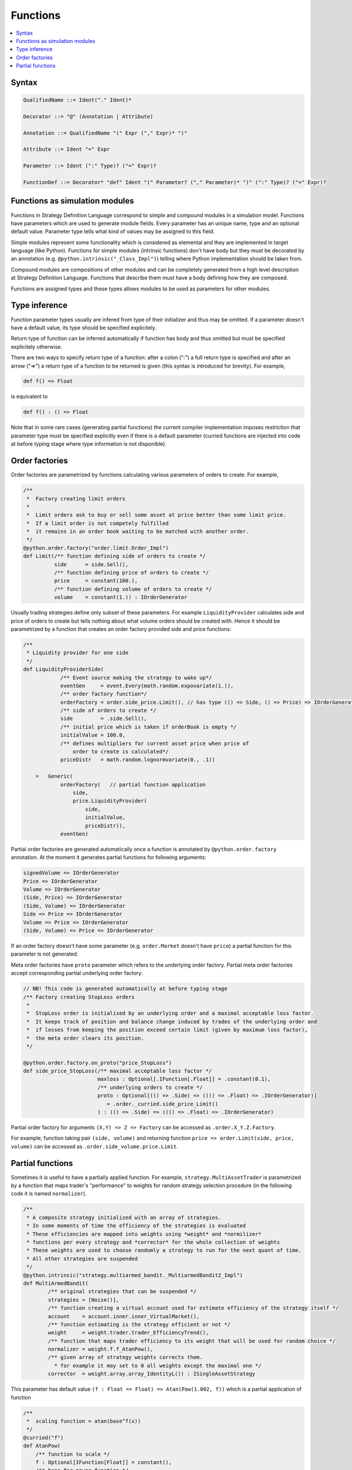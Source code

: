 Functions
=========

.. contents::
    :local:
    :depth: 2
    :backlinks: none

Syntax
------

.. code-block:: scala

    QualifiedName ::= Ident("." Ident)*

    Decorator ::= "@" (Annotation | Attribute)

    Annotation ::= QualifiedName "(" Expr ("," Expr)* ")"

    Attribute ::= Ident "=" Expr

    Parameter ::= Ident (":" Type)? ("=" Expr)?

    FunctionDef ::= Decorator* "def" Ident "(" Parameter? ("," Parameter)* ")" (":" Type)? ("=" Expr)?

Functions as simulation modules
-------------------------------

Functions in Strategy Definition Language correspond to simple and compound modules in a simulation model. Functions have parameters which are used to generate module fields. Every parameter has an unique name, type and an optional default value. Parameter type tells what kind of values may be assigned to this field. 

Simple modules represent some functionality which is considered as elemental and they are implemented in target language (like Python). Functions for simple modules (intrinsic functions) don't have body but they must be decorated by an annotation (e.g. ``@python.intrinsic("_Class_Impl")``) telling where Python implementation should be taken from.  

Compound modules are compositions of other modules and can be completely generated from a high level description at Strategy Definition Language. Functions that describe them must have a body defining how they are composed.

Functions are assigned types and these types allows modules to be used as parameters for other modules.

Type inference
--------------

Function parameter types usually are infered from type of their initializer and thus may be omitted. If a parameter doesn't have a default value, its type should be specified explicitely.

Return type of function can be inferred automatically if function has body and thus omitted but must be specified explicitely otherwise.

There are two ways to specify return type of a function: after a colon (":") a full return type is specified and
after an arrow ("=>") a return type of a function to be returned is given (this syntax is introduced for brevity). For example,

.. code-block :: scala

    def f() => Float

is equivalent to

.. code-block :: scala

    def f() : () => Float

Note that in some rare cases (generating partial functions) the current compiler implementation imposes restriction that parameter type must be specified explicitly even if there is a default parameter (curried functions are injected into code at before typing stage where type information is not disponible).

Order factories
---------------

Order factories are parametrized by functions calculating various parameters of orders to create. For example, 

.. code-block :: scala

    /**
     *  Factory creating limit orders
     *
     *  Limit orders ask to buy or sell some asset at price better than some limit price.
     *  If a limit order is not competely fulfilled
     *  it remains in an order book waiting to be matched with another order.
     */
    @python.order.factory("order.limit.Order_Impl")
    def Limit(/** function defining side of orders to create */
              side      = side.Sell(),
              /** function defining price of orders to create */
              price     = constant(100.),
              /** function defining volume of orders to create */
              volume    = constant(1.)) : IOrderGenerator

Usually trading strategies define only subset of these parameters. For example ``LiquidityProvider`` calculates side and price of orders to create but tells nothing about what volume orders should be created with. Hence it should be parametrized by a function that creates an order factory provided side and price functions:

.. code-block :: scala

    /**
     * Liquidity provider for one side
     */
    def LiquidityProviderSide(
                /** Event source making the strategy to wake up*/
                eventGen     = event.Every(math.random.expovariate(1.)),
                /** order factory function*/
                orderFactory = order.side_price.Limit(), // has type (() => Side, () => Price) => IOrderGenerator
                /** side of orders to create */
                side         = .side.Sell(),
                /** initial price which is taken if orderBook is empty */
                initialValue = 100.0,
                /** defines multipliers for current asset price when price of
                    order to create is calculated*/
                priceDistr   = math.random.lognormvariate(0., .1))

        =   Generic(
                orderFactory(   // partial function application
                    side,
                    price.LiquidityProvider(
                        side,
                        initialValue,
                        priceDistr)),
                eventGen)

Partial order factories are generated automatically once a function is annotated by ``@python.order.factory`` annotation. At the moment it generates partial functions for following arguments:

.. code-block :: scala

    signedVolume => IOrderGenerator
    Price => IOrderGenerator
    Volume => IOrderGenerator
    (Side, Price) => IOrderGenerator
    (Side, Volume) => IOrderGenerator
    Side => Price => IOrderGenerator
    Volume => Price => IOrderGenerator
    (Side, Volume) => Price => IOrderGenerator

If an order factory doesn't have some parameter (e.g. ``order.Market`` doesn't have ``price``) a partial function for this parameter is not generated. 

Meta order factories have ``proto`` parameter which refers to the underlying order factory. Partial meta order factories accept corresponding partial underlying order factory:

.. code-block :: scala

    // NB! This code is generated automatically at before typing stage
    /** Factory creating StopLoss orders
     *
     *  StopLoss order is initialised by an underlying order and a maximal acceptable loss factor.
     *  It keeps track of position and balance change induced by trades of the underlying order and
     *  if losses from keeping the position exceed certain limit (given by maximum loss factor),
     *  the meta order clears its position.
     */
    
    @python.order.factory.on_proto("price_StopLoss")
    def side_price_StopLoss(/** maximal acceptable loss factor */ 
                            maxloss : Optional[.IFunction[.Float]] = .constant(0.1),
                            /** underlying orders to create */ 
                            proto : Optional[(() => .Side) => ((() => .Float) => .IOrderGenerator)] 
                               = .order._curried.side_price_Limit()
                            ) : (() => .Side) => ((() => .Float) => .IOrderGenerator)

Partial order factory for arguments ``(X,Y) => Z => Factory`` can be accessed as ``.order.X_Y.Z.Factory``.

For example, function taking pair ``(side, volume)`` and returning function ``price => order.Limit(side, price, volume)`` can be accessed as ``.order.side_volume.price.Limit``.

Partial functions
-----------------

Sometimes it is useful to have a partially applied function. For example, ``strategy.MultiAssetTrader`` is parametrized by a function that maps trader's "performance" to weights for random strategy selection procedure (in the following code it is named ``normalizer``).

.. code-block :: scala

    /**
     * A composite strategy initialized with an array of strategies.
     * In some moments of time the efficiency of the strategies is evaluated
     * These efficiencies are mapped into weights using *weight* and *normilizer*
     * functions per every strategy and *corrector* for the whole collection of weights
     * These weights are used to choose randomly a strategy to run for the next quant of time.
     * All other strategies are suspended
     */
    @python.intrinsic("strategy.multiarmed_bandit._MultiarmedBandit2_Impl")
    def MultiArmedBandit(
            /** original strategies that can be suspended */
            strategies = [Noise()],
            /** function creating a virtual account used for estimate efficiency of the strategy itself */
            account    = account.inner.inner_VirtualMarket(),
            /** function estimating is the strategy efficient or not */
            weight     = weight.trader.trader_EfficiencyTrend(),
            /** function that maps trader efficiency to its weight that will be used for random choice */
            normalizer = weight.f.f_AtanPow(),
            /** given array of strategy weights corrects them.
              * for example it may set to 0 all weights except the maximal one */
            corrector  = weight.array.array_IdentityL()) : ISingleAssetStrategy

This parameter has default value ``(f : Float => Float) => Atan(Pow(1.002, f))`` which is a partial application of function

.. code-block :: scala

    /**
     *  scaling function = atan(base^f(x))
     */
    @curried("f")
    def AtanPow(
        /** function to scale */
        f : Optional[IFunction[Float]] = constant(),
        /** base for power function */
        base = 1.002) : IFunction[Float]

        = math.Atan(math.Pow(constant(base), f))

by parameter ``f``. Unfortunately, explicit request to generate a partial function (``@curried("f")``) is required since it might be used directly from a Python code. At the moment partial functions can be generated only over a single parameter. Function ``.pkg.F`` partially applied by parameter ``x`` can be accessed as ``.pkg.x.x_F``.
